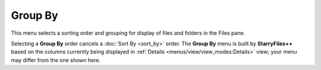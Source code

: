 Group By
--------

.. image:: /_static/images/nav/mnu-view-group_by.png

This menu selects a sorting order and grouping for display of files and
folders in the Files pane.

Selecting a **Group By** order cancels a :doc:`Sort By <sort_by>` order.
The **Group By** menu is built by **StarryFiles++** based on the columns
currently being displayed in :ref:`Details
<menus/view/view_modes:Details>` view; your menu may differ from the one
shown here.